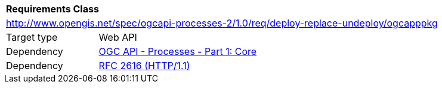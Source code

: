 [[rc_ogcapppkg]]
[cols="1,4",width="90%"]
|===
2+|*Requirements Class*
2+|http://www.opengis.net/spec/ogcapi-processes-2/1.0/req/deploy-replace-undeploy/ogcapppkg
|Target type |Web API
|Dependency |<<OAProc-1,OGC API - Processes - Part 1: Core>>
|Dependency |<<rfc2616,RFC 2616 (HTTP/1.1)>>
|===

